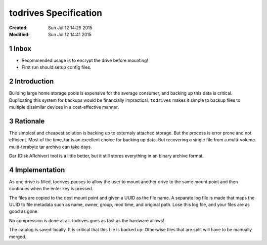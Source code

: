 .. -*- coding: utf-8 -*-
.. sectnum::

======================
todrives Specification
======================
:Created: Sun Jul 12 14:29 2015
:Modified: Sun Jul 12 14:41 2015

-----
Inbox
-----

* Recommended usage is to encrypt the drive before mounting!
* First run should setup config files.

------------
Introduction
------------

Building large home storage pools is expensive for the average consumer, and
backing up this data is critical. Duplicating this system for backups would be
financially impractical. ``todrives`` makes it simple to backup files to
multiple dissimilar devices in a cost-effective manner.

---------
Rationale
---------

The simplest and cheapest solution is backing up to externaly attached storage.
But the process is error prone and not efficient. Most of the time, tar is an
excellent choice for backing up data. But recovering a single file from a
multi-volume multi-terabyte tar archive can take days.

Dar (Disk ARchiver) tool is a little better, but it still stores everything in
an binary archive format.

--------------
Implementation
--------------

As one drive is filled, todrives pauses to allow the user to mount another
drive to the same mount point and then continues when the enter key is pressed.

The files are copied to the dest mount point and given a UUID as the file name.
A separate log file is made that maps the UUID to file metadata such as name,
owner, group, mod time, and original path. Lose this log file, and your files
are as good as gone.

No compression is done at all. todrives goes as fast as the hardware allows!

The catalog is saved locally. It is critical that this file is backed up.
Otherwise files that are split will have to be manually merged.
